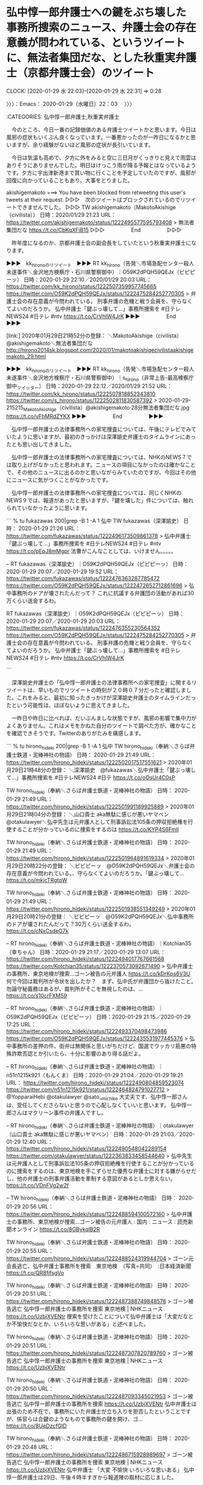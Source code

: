* 弘中惇一郎弁護士への鍵をぶち壊した事務所捜索のニュース、弁護士会の存在意義が問われている、というツイートに、無法者集団だな、とした秋重実弁護士（京都弁護士会）のツイート
  CLOCK: [2020-01-29 水 22:03]--[2020-01-29 水 22:31] =>  0:28

〉〉〉：Emacs： 2020-01-29（水曜日）22：03　 〉〉〉

:CATEGORIES: 弘中惇一郎弁護士,秋重実弁護士

　今のところ、今日一番の記録価値のある弁護士ツイートかと思います。今日は風邪の症状もいくぶん良くなっています。一番悪かったのが一昨日になるかと思いますが、余り経験がないほど風邪の症状が長引いています。

　今日は気温も高めで、夕方に外をみると空に三日月がくっきりと見えて雨雲はありそうにありませんでした。明日はけっこう雨が降る予報とはなっているようです。夕方に宇出津新港まで買い物に行くことを予定していたのですが、風邪が回復に向かっていることもあり、大事をとりました。

akishigemakoto ===> You have been blocked from retweeting this user's tweets at their request.
▷▷▷　次のツイートはブロックされているのでリツイートできませんでした。 ▷▷▷
TW akishigemakoto（MakotoAkishige（civilista）） 日時：2020/01/29 21:23 URL： https://twitter.com/akishigemakoto/status/1222495577595793408
> 無法者集団だな https://t.co/CbKqXFjB15
▷▷▷　　　　　End　　　　　▷▷▷

　昨年度になるのか、京都弁護士会の副会長をしていたという秋重実弁護士になります。

▶▶▶　kk_hironoのリツイート　▶▶▶
RT kk_hirono（告発＼市場急配センター殺人未遂事件＼金沢地方検察庁・石川県警察御中）｜O59K2dPQH59QEJx（ピピピーッ） 日時：2020-01-29 22:10／2020/01/29 20:03 URL： https://twitter.com/kk_hirono/status/1222507359957745665 https://twitter.com/O59K2dPQH59QEJx/status/1222475284252770305
> 弁護士会の存在意義が今問われている。 刑事弁護の危機と戦う会員を、守らなくてよいのだろうか。  弘中弁護士「鍵ぶっ壊して…」事務所捜索を #日テレNEWS24 #日テレ #ntv https://t.co/CrVhlW4JrK
▶▶▶　　　　　End　　　　　▶▶▶

[link:] 2020年01月29日21時52分の登録： ＼MakotoAkishige（civilista）　@akishigemakoto＼無法者集団だな http://hirono2014sk.blogspot.com/2020/01/makotoakishigecivilistaakishigemakoto_29.html

▶▶▶　kk_hironoのリツイート　▶▶▶
RT kk_hirono（告発＼市場急配センター殺人未遂事件＼金沢地方検察庁・石川県警察御中）｜s_hirono（非常上告-最高検察庁御中_ツイッター） 日時：2020-01-29 22:12／2020/01/29 21:52 URL： https://twitter.com/kk_hirono/status/1222507818852343810 https://twitter.com/s_hirono/status/1222502811830587392
> 2020-01-29-215215_MakotoAkishige（civilista）@akishigemakoto·28分無法者集団だな.jpg https://t.co/vFhMRdZYKX
▶▶▶　　　　　End　　　　　▶▶▶

　弘中惇一郎弁護士の法律事務所への家宅捜査については、午後にテレビでみていたように思いますが、最初のきっかけは深澤諭史弁護士のタイムラインにあったとも思い出してきました。

　弘中惇一郎弁護士の法律事務所への家宅捜査については、NHKのNEWS７では取り上げがなかったと思われます。ニュースの項目になかったのは確かなことで、その他のニュースに出るのかと思いながらみていたのですが、今回はその他にニュースに気がつくことがなかったです。

　弘中惇一郎弁護士の法律事務所への家宅捜査については、同じくNHKのNEWS９では、報道があったと思いますが、「鍵を壊した」件については、触れられていなかったように思います。

```
% tu fukazawas 200|grep -B 1 -A 1  弘中
TW fukazawas（深澤諭史） 日時： 2020-01-29 21:26 URL： https://twitter.com/fukazawas/status/1222496173509861378
> 弘中弁護士「鍵ぶっ壊して…」事務所捜索を #日テレNEWS24 #日テレ #ntv https://t.co/pEpJ8mMgpr \n 法曹がこんなことしては、いけません。。。。。

--
RT fukazawas（深澤諭史）｜O59K2dPQH59QEJx（ピピピーッ） 日時：2020-01-29 20:07／2020-01-29 19:52 URL： https://twitter.com/fukazawas/status/1222476363287785472 https://twitter.com/O59K2dPQH59QEJx/status/1222472652712861696
> 弘中事務所のドアが壊されたんだって？ \n これに抗議する弁護団の活動があれば30万くらい送金するわ。

RT fukazawas（深澤諭史）｜O59K2dPQH59QEJx（ピピピーッ） 日時：2020-01-29 20:07／2020-01-29 20:03 URL： https://twitter.com/fukazawas/status/1222476355230564352 https://twitter.com/O59K2dPQH59QEJx/status/1222475284252770305
> 弁護士会の存在意義が今問われている。 \n 刑事弁護の危機と戦う会員を、守らなくてよいのだろうか。 \n  \n 弘中弁護士「鍵ぶっ壊して…」事務所捜索を #日テレNEWS24 #日テレ #ntv https://t.co/CrVhlW4JrK

```

　深澤諭史弁護士の「弘中惇一郎弁護士の法律事務所への家宅捜査」に関するリツイートは、早いものでリツイートの時刻が２０時０７分だったと確認しました。これをみると、最初に知ったきっかけが深澤諭史弁護士のタイムラインだったという可能性は、ほぼないように思えてきました。

　一昨日や昨日に比べれば、だいぶんましな状態ですが、風邪の影響で集中力がよくありません。これはメモをかねた自分のツイートで調べた方が、確かなことを確認できそうです。Twitterのありがたみを痛感します。

```
% tu hirono_hideki 200|grep -B 1 -A 1  弘中         
TW hirono_hideki（奉納＼さらば弁護士鉄道・泥棒神社の物語） 日時： 2020-01-29 21:49 URL： https://twitter.com/hirono_hideki/status/1222502017517551621
> 2020年01月29日21時48分の登録： ＼深澤諭史　@fukazawas＼弘中弁護士「鍵ぶっ壊して…」事務所捜索を #日テレNEWS24 #日テ https://t.co/oOsUr4C0sP

TW hirono_hideki（奉納＼さらば弁護士鉄道・泥棒神社の物語） 日時： 2020-01-29 21:49 URL： https://twitter.com/hirono_hideki/status/1222501991189925889
> 2020年01月29日21時04分の登録： ＼山口貴士 aka無駄に感じが悪いヤマベン　@otakulawyer＼弘中先生は元弁護人として刑事訴訟法105条の押収拒絶権を行使することが分かっているのに捜索をするのは https://t.co/KYP4S6Fmll

TW hirono_hideki（奉納＼さらば弁護士鉄道・泥棒神社の物語） 日時： 2020-01-29 21:49 URL： https://twitter.com/hirono_hideki/status/1222501964891619334
> 2020年01月29日20時22分の登録： ＼ピピピーッ　@O59K2dPQH59QEJx＼弁護士会の存在意義が今問われている。\n刑事弁護の危機と戦う会員を、守らなくてよいのだろうか。\n\n弘中弁護士「鍵ぶっ壊して… https://t.co/mkjcTRgtqW

TW hirono_hideki（奉納＼さらば弁護士鉄道・泥棒神社の物語） 日時： 2020-01-29 21:49 URL： https://twitter.com/hirono_hideki/status/1222501938551349249
> 2020年01月29日20時21分の登録： ＼ピピピーッ　@O59K2dPQH59QEJx＼弘中事務所のドアが壊されたんだって？\nこれに抗議する弁護団の活動があれば30万くらい送金するわ。 https://t.co/cNxCsdeO7k

--
RT hirono_hideki（奉納＼さらば弁護士鉄道・泥棒神社の物語）｜Kotchian35（幸ちゃん） 日時：2020-01-29 21:17／2020-01-29 13:07 URL： https://twitter.com/hirono_hideki/status/1222494017767661568 https://twitter.com/Kotchian35/status/1222370573092671490
> 弘中弁護士の事務所、東京地検が捜索…ゴーン被告の元弁護人 \n https://t.co/kDrKps6V3U \n  \n 何で今回は裁判所が令状を出したか？　まず、弘中氏が弁護団から抜けたこと。勿論守秘義務はあるが、裁判所がそこを無視したのは、… https://t.co/s10crFXM59

--
RT hirono_hideki（奉納＼さらば弁護士鉄道・泥棒神社の物語）｜O59K2dPQH59QEJx（ピピピーッ） 日時：2020-01-29 21:15／2020-01-29 17:25 URL： https://twitter.com/hirono_hideki/status/1222493370498473986 https://twitter.com/O59K2dPQH59QEJx/status/1222435531977445376
> 弘中事務所の差押の件、街弁は無関係と思いがちだけど、国選でウッカリ筋悪の特殊詐欺否認とか引いたら、十分に影響のあり得る話だよ。

--
RT hirono_hideki（奉納＼さらば弁護士鉄道・泥棒神社の物語）｜n51n1215k921（もんくま） 日時：2020-01-29 21:04／2020-01-29 19:21 URL： https://twitter.com/hirono_hideki/status/1222490804859523074 https://twitter.com/n51n1215k921/status/1222464824791027712
> @YopparaiHebi @otakulawyer @sato__michiko 大丈夫です、弘中惇一郎さんは、受任してくださらないと思うので心配しなくていいと思います。 \n 弘中惇一郎さんはマクリーン事件の弁護人ですし。

--
RT hirono_hideki（奉納＼さらば弁護士鉄道・泥棒神社の物語）｜otakulawyer（山口貴士 aka無駄に感じが悪いヤマベン） 日時：2020-01-29 21:03／2020-01-29 12:40 URL： https://twitter.com/hirono_hideki/status/1222490548042289154 https://twitter.com/otakulawyer/status/1222363833458544640
> 弘中先生は元弁護人として刑事訴訟法105条の押収拒絶権を行使することが分かっているのに捜索をするのは、東京地検を手こずらせた優秀な弁護士に対する嫌がらせだし、他の弁護士の刑事弁護活動を牽制する意図があるとしか思えない。 \n  https://t.co/VDnFVg2w2f

--
TW hirono_hideki（奉納＼さらば弁護士鉄道・泥棒神社の物語） 日時： 2020-01-29 20:56 URL： https://twitter.com/hirono_hideki/status/1222488594100572160
> 弘中弁護士の事務所、東京地検が捜索…ゴーン被告の元弁護人 : 国内 : ニュース : 読売新聞オンライン https://t.co/8GBykqlB2R

TW hirono_hideki（奉納＼さらば弁護士鉄道・泥棒神社の物語） 日時： 2020-01-29 20:55 URL： https://twitter.com/hirono_hideki/status/1222488524319944704
> ゴーン元会長逃亡、弘中弁護士事務所を捜索　東京地検　（写真=共同）　:日本経済新聞 https://t.co/QR8fjfsgVo

TW hirono_hideki（奉納＼さらば弁護士鉄道・泥棒神社の物語） 日時： 2020-01-29 20:51 URL： https://twitter.com/hirono_hideki/status/1222487388749848576
> ゴーン被告逃亡 弘中惇一郎弁護士の事務所を捜索 東京地検 | NHKニュース https://t.co/UzbjXVENtr \n 捜索を受けたことについて弘中弁護士は「大変だなとか不愉快だなとか、いろいろな思いがある」と述べました。

TW hirono_hideki（奉納＼さらば弁護士鉄道・泥棒神社の物語） 日時： 2020-01-29 20:51 URL： https://twitter.com/hirono_hideki/status/1222487307820789760
> ゴーン被告逃亡 弘中惇一郎弁護士の事務所を捜索 東京地検 | NHKニュース https://t.co/UzbjXVENtr

TW hirono_hideki（奉納＼さらば弁護士鉄道・泥棒神社の物語） 日時： 2020-01-29 20:50 URL： https://twitter.com/hirono_hideki/status/1222487093345021953
> ゴーン被告逃亡 弘中惇一郎弁護士の事務所を捜索  https://t.co/UzbjXVENtr \n 弘中弁護士は出張のため不在で、事務所にいた弁護士が立ち入りを拒否したということですが、係官らは合鍵のようなもので事務所の鍵を開け、ゴ… https://t.co/8UeDzcfGID

TW hirono_hideki（奉納＼さらば弁護士鉄道・泥棒神社の物語） 日時： 2020-01-29 20:48 URL： https://twitter.com/hirono_hideki/status/1222486715928989697
> ゴーン被告逃亡 弘中惇一郎弁護士の事務所を捜索 東京地検 | NHKニュース https://t.co/UzbjXVENtr \n 弘中弁護士 「大変 不愉快 いろいろな思いある」 \n 弘中惇一郎弁護士は29日、午後４時半すぎから報道陣の取材に応じました。

TW hirono_hideki（奉納＼さらば弁護士鉄道・泥棒神社の物語） 日時： 2020-01-29 20:47 URL： https://twitter.com/hirono_hideki/status/1222486519622975490
> ゴーン被告逃亡 弘中惇一郎弁護士の事務所を捜索 東京地検 | NHKニュース https://t.co/UzbjXVENtr \n 元会長が使っていたパソコンや、ほかの資料については、依頼者の秘密を守るために法律で認められている権利に基づいて、押収を拒否したということです。

TW hirono_hideki（奉納＼さらば弁護士鉄道・泥棒神社の物語） 日時： 2020-01-29 20:46 URL： https://twitter.com/hirono_hideki/status/1222486289594765312
> ゴーン被告逃亡 弘中惇一郎弁護士の事務所を捜索 東京地検 | NHKニュース https://t.co/UzbjXVENtr \n 東京地検は、ゴーン元会長の保釈中の面会記録を押収したということですが、弁護側は、それ以外の資料などの押収は拒否したということです。

TW hirono_hideki（奉納＼さらば弁護士鉄道・泥棒神社の物語） 日時： 2020-01-29 20:31 URL： https://twitter.com/hirono_hideki/status/1222482292322390017
> 弘中弁護士「鍵ぶっ壊して…」事務所捜索を｜日テレNEWS24 https://t.co/dnSSrzI23u

--
TW hirono_hideki（奉納＼さらば弁護士鉄道・泥棒神社の物語） 日時： 2020-01-29 19:55 URL： https://twitter.com/hirono_hideki/status/1222473244260716545
> 2020年01月29日17時11分の登録： REGEXP：”弘中．＊家宅捜索”／データベース登録済みツイート：2020年01月29日17時10分の記録：ユーザ・投稿：26／30件 https://t.co/uSFYK4vw0H

--
TW hirono_hideki（奉納＼さらば弁護士鉄道・泥棒神社の物語） 日時： 2020-01-29 17:10 URL： https://twitter.com/hirono_hideki/status/1222431733066260480
> 2020年01月29日17時03分の実行記録 \n twitterAPI-search-lawList-mydql-add.rb "弘中 家宅捜索" \n ツイート数：14/1719 リツイート数：10/1719 トータル：2056 \n hiro… https://t.co/vQufNwwgty

--
RT hirono_hideki（奉納＼さらば弁護士鉄道・泥棒神社の物語）｜Sankei_news（産経ニュース） 日時：2020-01-29 13:46／2020-01-29 12:10 URL： https://twitter.com/hirono_hideki/status/1222380533574823936 https://twitter.com/Sankei_news/status/1222356359217180678
> 東京地検が弘中事務所を家宅捜索 \n https://t.co/3sA1WxuMyc \n  \n ゴーン被告の弁護人を務めていた弘中惇一郎弁護士の事務所を東京地検が家宅捜索。

--
TW hirono_hideki（奉納＼さらば弁護士鉄道・泥棒神社の物語） 日時： 2020-01-28 10:26 URL： https://twitter.com/hirono_hideki/status/1221967804779220993
> 2020年01月27日18時25分の登録： REGEXP：”（弘中惇一郎弁護士｜弘中惇一郎先生｜弘中先生｜弘中弁護士）”／データベース登録済みツイートの検索：2019-12-31〜2020-01-27／2020年01月27日18時… https://t.co/Z5qqyIg5lf

--
TW hirono_hideki（奉納＼さらば弁護士鉄道・泥棒神社の物語） 日時： 2020-01-27 17:57 URL： https://twitter.com/hirono_hideki/status/1221718855099150337
> 2020年01月27日17時56分の実行記録 \n twitterAPI-search-lawList-mydql-add.rb "弘中 弁護士" \n ツイート数：38/1717 リツイート数：43/1717 トータル：1523 \n hiron… https://t.co/CWqqvNDNG7

TW hirono_hideki（奉納＼さらば弁護士鉄道・泥棒神社の物語） 日時： 2020-01-27 17:47 URL： https://twitter.com/hirono_hideki/status/1221716365263794182
> 2020年01月27日17時47分の実行記録 \n twitterAPI-search-lawList-mydql-add.rb "弘中 先生" \n ツイート数：11/1717 リツイート数：12/1717 トータル：156 \n hirono_… https://t.co/6uqOCZSwDS

```

〈〈〈：Emacs： 2020-01-29（水曜日）22：31 　〈〈〈

* 「弘中惇一郎弁護士の法律事務所への家宅捜査」、「鍵をぶち壊して」というニュースに対する主に弁護士らの反応と記録
  CLOCK: [2020-01-29 水 22:38]--[2020-01-30 木 00:48] =>  2:10

〉〉〉：Emacs： 2020-01-29（水曜日）22：38　 〉〉〉

:CATEGORIES: 弘中惇一郎弁護士,ツイートのまとめ

```
2020年01月29日22時33分の実行記録
twitterAPI-search-lawList-mydql-add.rb "弘中 家宅捜索"
ツイート数：19/1719 リツイート数：13/1719 トータル：3148
hirono_hideki 2／1件
kk_hirono 3／0件
s_hirono 0／0件
```

[link:] 2020年01月29日22時35分の登録： REGEXP：”弘中．＊家宅捜索”／データベース登録済みツイート：2020年01月29日22時34分の記録：ユーザ・投稿：29／38件 http://hirono2014sk.blogspot.com/2020/01/regexp2020012922342938.html

▶（01／38） TW cho_seiho（CHO Seiho／趙誠峰） 日時： 2020-01-08 12:06:00 +0900 URL： https://twitter.com/cho_seiho/status/1214745219377221633
{% tweet 1214745219377221633 %}
> 弁護士と依頼人とのコミュニケーションの秘密は憲法上の権利です。 \n 弁護人にしてみればPCを任意提出するわけにはいかず、検察も差押えするしかなく、弁護人は当然押収拒絶する。それだけの話を「弘中事務所に家宅捜索！」とか速報打つマスコミは… https://t.co/fsRaA1i3so

　皮切りが高野隆弁護士の愛弟子的存在とも聞く趙誠峰弁護士でしたが、ツイートは１月８日のものでした。テレビの画面のような画像が付いていますが、そこには「弘中惇一郎弁護士事務所に強制捜査乗り出すも拒まれる」とあります。前回も強制捜査ではあったようです。

▶（05／38） TW hirono_hideki（奉納＼さらば弁護士鉄道・泥棒神社の物語） 日時： 2020-01-09 14:24:00 +0900 URL： https://twitter.com/hirono_hideki/status/1215142268165746689
{% tweet 1215142268165746689 %}
> 56：2020-01-08_15:11:46 ＊ 「それだけの話を「弘中事務所に家宅捜索！」とか速報打つマスコミはアホ。害悪でしかない。」という深澤諭史弁護士がリツイートした趙誠峰弁護士のツイート https://t.co/bdpukjpKaq

　あまり記憶にはなかったエントリーになりそうです。

▶（06／38） TW tv_asahi_news（テレ朝news） 日時： 2020-01-29 12:03:00 +0900 URL： https://twitter.com/tv_asahi_news/status/1222354426624528384
{% tweet 1222354426624528384 %}
> 【速報】弘中惇一郎弁護士の事務所を家宅捜索　ゴーン被告の海外逃亡にからみ　東京地検 \n https://t.co/thR32iDcU8

　３８件中の６番目のツイートが、本日１月２９日のツイートで、１２時０３分となっています。速報に近いものと思われますが、ぎりぎり午後のニュースになりそうです。

　１月８日のニュースが意外に少ないですが、テレビの報道では「強制捜査」となっていて、今回の１月２９日の同じく午前、弘中惇一郎弁護士の法律事務所への立ち入りが「家宅捜査」となっているようです。「家宅捜査」というのも最近はテレビで余り見かけていないような気がしました。

　家宅という言葉自体を見かけなくなっているように思いましたが、「お家（おうち）」と「お宅（おたく）」を一緒にしたような言葉で、個人の民家や住まいを意識させます。法律事務所に対する強制捜査が異例なのだとは思いますが、お家やお宅とは違うような気がします。

　調べたところ、１月８日というのはレバノンでのカルロス・ゴーン氏の記者会見の当日でした。写真の情報を確認していたところ、弘中惇一郎弁護士の法律事務所への強制捜査と同じ日だったのかと思ったのですが、終わりに強制捜査があったのは１月４日らしい情報が目に入りました。

▶▶▶　kk_hironoのリツイート　▶▶▶
RT kk_hirono（告発＼市場急配センター殺人未遂事件＼金沢地方検察庁・石川県警察御中）｜s_hirono（非常上告-最高検察庁御中_ツイッター） 日時：2020-01-29 23:09／2020/01/29 23:04 URL： https://twitter.com/kk_hirono/status/1222522053426733057 https://twitter.com/s_hirono/status/1222520874999275522
> 2020-01-08_150909＿テレビの画面・.jpg https://t.co/rDC2vtGAYD
▶▶▶　　　　　End　　　　　▶▶▶

▶▶▶　kk_hironoのリツイート　▶▶▶
RT kk_hirono（告発＼市場急配センター殺人未遂事件＼金沢地方検察庁・石川県警察御中）｜s_hirono（非常上告-最高検察庁御中_ツイッター） 日時：2020-01-29 23:08／2020/01/29 23:04 URL： https://twitter.com/kk_hirono/status/1222522028395098112 https://twitter.com/s_hirono/status/1222520947338428416
> 2020-01-08_191310＿テレビの画面・.jpg https://t.co/b3ULTMFgOQ
▶▶▶　　　　　End　　　　　▶▶▶

▶▶▶　kk_hironoのリツイート　▶▶▶
RT kk_hirono（告発＼市場急配センター殺人未遂事件＼金沢地方検察庁・石川県警察御中）｜s_hirono（非常上告-最高検察庁御中_ツイッター） 日時：2020-01-29 23:08／2020/01/29 23:04 URL： https://twitter.com/kk_hirono/status/1222522012419031040 https://twitter.com/s_hirono/status/1222521019384004609
> 2020-01-08_212552＿テレビの画面・ゴーン元会長　まもなく会見　レバノン.jpg https://t.co/oQXuYEEoaw
▶▶▶　　　　　End　　　　　▶▶▶

▶▶▶　kk_hironoのリツイート　▶▶▶
RT kk_hirono（告発＼市場急配センター殺人未遂事件＼金沢地方検察庁・石川県警察御中）｜s_hirono（非常上告-最高検察庁御中_ツイッター） 日時：2020-01-29 23:08／2020/01/29 23:05 URL： https://twitter.com/kk_hirono/status/1222521994932940800 https://twitter.com/s_hirono/status/1222521095284117504
> 2020-01-08_212735＿テレビの画面・.jpg https://t.co/M3AcDNOdol
▶▶▶　　　　　End　　　　　▶▶▶

▶▶▶　kk_hironoのリツイート　▶▶▶
RT kk_hirono（告発＼市場急配センター殺人未遂事件＼金沢地方検察庁・石川県警察御中）｜s_hirono（非常上告-最高検察庁御中_ツイッター） 日時：2020-01-29 23:08／2020/01/29 23:05 URL： https://twitter.com/kk_hirono/status/1222521971520360448 https://twitter.com/s_hirono/status/1222521167669383168
> 2020-01-08_212741＿テレビの画面・.jpg https://t.co/Ifo2YkRx3V
▶▶▶　　　　　End　　　　　▶▶▶

▶▶▶　kk_hironoのリツイート　▶▶▶
RT kk_hirono（告発＼市場急配センター殺人未遂事件＼金沢地方検察庁・石川県警察御中）｜s_hirono（非常上告-最高検察庁御中_ツイッター） 日時：2020-01-29 23:08／2020/01/29 23:05 URL： https://twitter.com/kk_hirono/status/1222521957314252805 https://twitter.com/s_hirono/status/1222521240256040961
> 2020-01-08_212753＿テレビの画面・.jpg https://t.co/GcJAj3hNlu
▶▶▶　　　　　End　　　　　▶▶▶

▶▶▶　kk_hironoのリツイート　▶▶▶
RT kk_hirono（告発＼市場急配センター殺人未遂事件＼金沢地方検察庁・石川県警察御中）｜s_hirono（非常上告-最高検察庁御中_ツイッター） 日時：2020-01-29 23:08／2020/01/29 23:06 URL： https://twitter.com/kk_hirono/status/1222521941354934274 https://twitter.com/s_hirono/status/1222521312486182915
> 2020-01-08_212759＿テレビの画面・.jpg https://t.co/JEfUWrbYUy
▶▶▶　　　　　End　　　　　▶▶▶

▶▶▶　kk_hironoのリツイート　▶▶▶
RT kk_hirono（告発＼市場急配センター殺人未遂事件＼金沢地方検察庁・石川県警察御中）｜s_hirono（非常上告-最高検察庁御中_ツイッター） 日時：2020-01-29 23:08／2020/01/29 23:06 URL： https://twitter.com/kk_hirono/status/1222521927748554755 https://twitter.com/s_hirono/status/1222521388147195910
> 2020-01-08_212815＿テレビの画面・.jpg https://t.co/6rCur5cTCW
▶▶▶　　　　　End　　　　　▶▶▶

▶▶▶　kk_hironoのリツイート　▶▶▶
RT kk_hirono（告発＼市場急配センター殺人未遂事件＼金沢地方検察庁・石川県警察御中）｜s_hirono（非常上告-最高検察庁御中_ツイッター） 日時：2020-01-29 23:08／2020/01/29 23:06 URL： https://twitter.com/kk_hirono/status/1222521911487283201 https://twitter.com/s_hirono/status/1222521460293423105
> 2020-01-08_212838＿テレビの画面・.jpg https://t.co/gkugAAcMzX
▶▶▶　　　　　End　　　　　▶▶▶

▶▶▶　kk_hironoのリツイート　▶▶▶
RT kk_hirono（告発＼市場急配センター殺人未遂事件＼金沢地方検察庁・石川県警察御中）｜s_hirono（非常上告-最高検察庁御中_ツイッター） 日時：2020-01-29 23:08／2020/01/29 23:07 URL： https://twitter.com/kk_hirono/status/1222521898451394560 https://twitter.com/s_hirono/status/1222521532125040640
> 2020-01-08_212845＿テレビの画面・.jpg https://t.co/3zDDRzDXsL
▶▶▶　　　　　End　　　　　▶▶▶

▶▶▶　kk_hironoのリツイート　▶▶▶
RT kk_hirono（告発＼市場急配センター殺人未遂事件＼金沢地方検察庁・石川県警察御中）｜s_hirono（非常上告-最高検察庁御中_ツイッター） 日時：2020-01-29 23:08／2020/01/29 23:07 URL： https://twitter.com/kk_hirono/status/1222521884916404224 https://twitter.com/s_hirono/status/1222521604787171328
> 2020-01-08_212852＿テレビの画面・.jpg https://t.co/lnzYv6QgTO
▶▶▶　　　　　End　　　　　▶▶▶

▶▶▶　kk_hironoのリツイート　▶▶▶
RT kk_hirono（告発＼市場急配センター殺人未遂事件＼金沢地方検察庁・石川県警察御中）｜s_hirono（非常上告-最高検察庁御中_ツイッター） 日時：2020-01-29 23:08／2020/01/29 23:07 URL： https://twitter.com/kk_hirono/status/1222521867736477697 https://twitter.com/s_hirono/status/1222521677021503489
> 2020-01-08_212902＿テレビの画面・.jpg https://t.co/hhgabdBdGL
▶▶▶　　　　　End　　　　　▶▶▶

[link:] » 弘中惇一郎弁護士　事務所への強制捜査拒否｜日テレNEWS24 https://t.co/jtEocBjqJN

　どうも右クリックが禁止のようであり、引用はできないですが、１月４日ではなく１月８日が弘中惇一郎弁護士の事務所への強制捜査があった当日で、当日のニュースになっていたようです。記事の配信時刻は１１時４５分と、午前中となっています。

```
東京地検は８日午前、出入国管理法違反の疑いで東京・千代田区にある弘中惇一郎弁護士の事務所に強制捜査に乗り出したが、拒まれたという。弁護士には、業務上所持するもので、他人の秘密に関するものについては押収を拒否することができると刑事訴訟法で規定されている。

東京地検は弘中弁護士に、保釈中にゴーン被告が使っていたパソコンの任意提出を求めてきたが、弘中弁護士は「中身を確認してから提出する」などとして、８日までに任意での提出に応じていなかった。

［source：］弘中惇一郎弁護士　事務所への強制捜査拒否（日本テレビ系（NNN）） - Yahoo!ニュース https://headlines.yahoo.co.jp/videonews/nnn?a=20200108-00000157-nnn-soci
```

▶（13／38） TW yuuheipapa（ユウヘイ・パパ） 日時： 2020-01-29 12:47:00 +0900 URL： https://twitter.com/yuuheipapa/status/1222365559632945152
{% tweet 1222365559632945152 %}
> 弘中事務所に家宅捜索のニュースは，本当だったようで。 \n \n 誰だ？　そんな令状出したのは？ \n \n 押収拒絶権行使されたら，恥の上塗りだと思うが。それとも，被疑者は弘中さん自身だとか？ \n \n 続報待つだよ

　弘中惇一郎弁護士の逮捕については、法クラの弁護士の間でいくつかツイートを見てきました。検察を批判するための世論喚起の起爆剤としての待望論なのかと想像することはあったのですが、一般人でも逮捕状の要件を満たすだけの根拠の確保は難しそうだとはみていました。

▶（22／38） TW mizuno_ryo_law（福岡の弁護士　水野遼） 日時： 2020-01-29 15:00:00 +0900 URL： https://twitter.com/mizuno_ryo_law/status/1222399112881983490
{% tweet 1222399112881983490 %}
> 令状を出すこと自体おかしい。断固争うべき。 \n \n ゴーン被告逃亡、東京地検が弘中事務所を家宅捜索 \n https://t.co/eCHgNaBq0u

▶（24／38） TW k_kazika（かじか） 日時： 2020-01-29 15:02:00 +0900 URL： https://twitter.com/k_kazika/status/1222399552184963072
{% tweet 1222399552184963072 %}
> うざい。 ゴーン被告不法出国事件、弘中弁護士事務所を家宅捜索 https://t.co/spThwu51gg

　ざっとみたところやはり弁護士らの反応は少ないようです。弘中だけでやってみたいと思います。

　夕方に、法クラにブロックされていることが多い(@hirono_hideki)のアカウントでログインした状態ですが、「弘中」とTwitter検索をブラウザで行ったところ、弘中惇一郎弁護士ではなく、弘中という女子アナに関するツイートがかなりを占めていました。

▶▶▶　kk_hironoのリツイート　▶▶▶
RT kk_hirono（告発＼市場急配センター殺人未遂事件＼金沢地方検察庁・石川県警察御中）｜todateyoshiyuki（弁護士　戸舘圭之） 日時：2020-01-29 23:37／2020/01/29 13:42 URL： https://twitter.com/kk_hirono/status/1222529227829870592 https://twitter.com/todateyoshiyuki/status/1222379429130686470
> 弁護人の法律事務所に対する捜索はしばしば行われてるようですが、嫌がらせであることは明らかですし、巷の世間の批判の矛先を弘中弁護士達に向けさせようとしている意図がみえみえの悪質な行いだと思います。
▶▶▶　　　　　End　　　　　▶▶▶

```
2020年01月30日00時14分の実行記録
APIのリミットに達するので8500で処理と中断しました。
twitterAPI-search-lawList-mydql-add.rb "弘中"
ツイート数：136/1719 リツイート数：207/1719 トータル：8500
hirono_hideki 21／5件
kk_hirono 32／2件
s_hirono 2／0件
```

[link:] 2020年01月30日00時23分の登録： REGEXP：”弘中”／データベース登録済みツイートの検索：2020-01-29〜2020-01-30／2020年01月30日00時17分の記録：ユーザ・投稿：139／339件 http://hirono2014sk.blogspot.com/2020/01/regexp2020-01-292020-01.html

〈〈〈：Emacs： 2020-01-30（木曜日）00：48 　〈〈〈

